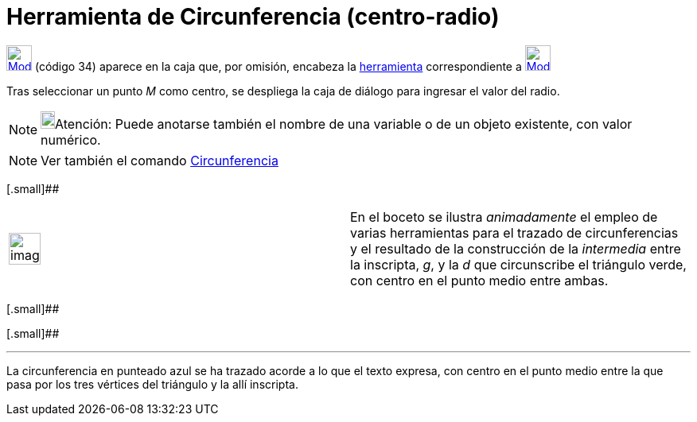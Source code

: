 = Herramienta de Circunferencia (centro-radio)
:page-en: tools/Circle_with_Center_and_Radius_Tool
ifdef::env-github[:imagesdir: /es/modules/ROOT/assets/images]

xref:/Circunferencias_y_Arcos.adoc[image:32px-Mode_circlepointradius.svg.png[Mode
circlepointradius.svg,width=32,height=32]] [.small]#(código 34)# aparece en la caja que, por omisión, encabeza la
xref:/Circunferencias_y_Arcos.adoc[herramienta] correspondiente a
xref:/tools/Circunferencia_(centro_punto).adoc[image:32px-Mode_circle2.svg.png[Mode circle2.svg,width=32,height=32]]

Tras seleccionar un punto _M_ como centro, se despliega la caja de diálogo para ingresar el valor del radio.

[NOTE]
====

image:18px-Bulbgraph.png[Bulbgraph.png,width=18,height=22]Atención: Puede anotarse también el nombre de una variable o
de un objeto existente, con valor numérico.

====

[NOTE]
====

Ver también el comando xref:/commands/Circunferencia.adoc[Circunferencia]
====

[.small]##

[width="100%",cols="50%,50%",]
|===
a|
image:Ambox_content.png[image,width=40,height=40]

|En el boceto se ilustra _animadamente_ el empleo de varias herramientas para el trazado de circunferencias y el
resultado de la construcción de la _intermedia_ entre la inscripta, _g_, y la _d_ que circunscribe el triángulo verde,
con centro en el punto medio entre ambas.
|===

[.small]##

[.small]##

[[ggbContainer3025bf856d728c195fb402d8ecad565f]]

'''''

[.small]#La circunferencia en punteado azul se ha trazado acorde a lo que el texto expresa, con centro en el punto medio
entre la que pasa por los tres vértices del triángulo y la allí inscripta.#
